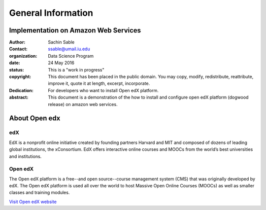 ========================================================
General Information
========================================================

Implementation on Amazon Web Services
=====================================

:Author: Sachin Sable
:Contact: ssable@umail.iu.edu
:organization: Data Science Program
:date: 24 May 2016
:status: This is a "work in progress"
:copyright: This document has been placed in the public domain. You may copy, modify, redistribute, reattribute, improve it, quote it at length, excerpt, incorporate.
:Dedication:
    For developers who want to install Open edX platform.
:abstract:

    This document is a demonstration of the how to install and configure open edX platform (dogwood release) on amazon web services.

.. meta::
   :keywords: open edX, dogwood, edx, AWS, amazon web servies
   :description lang=en: A demonstration of the open edX installation on amazon web services.


About Open edx
==============
edX
---
EdX is a nonprofit online initiative created by founding partners Harvard and MIT and composed of dozens of leading global institutions, the xConsortium. EdX offers interactive online courses and MOOCs from the world’s best universities and institutions.

Open edX
--------
The Open edX platform is a free--and open source--course management system (CMS) that was originally developed by edX. The Open edX platform is used all over the world to host Massive Open Online Courses (MOOCs) as well as smaller classes and training modules.

`Visit Open edX website <https://open.edx.org>`__
